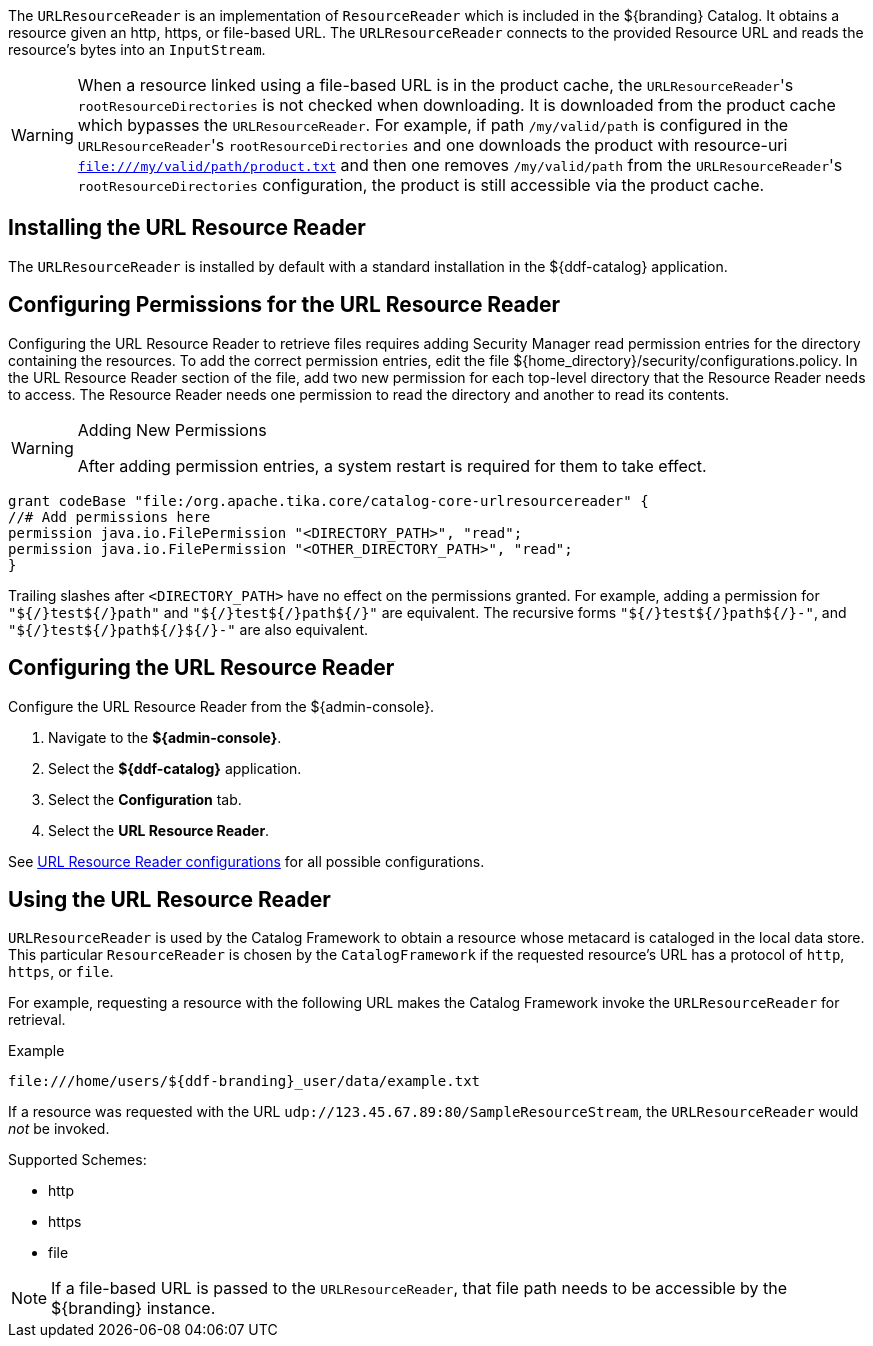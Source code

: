:title: URL Resource Reader
:type: subArchitecture
:status: published
:parent: Resource Readers
:order: 00
:summary: URL Resource Reader.

((({title})))
The `URLResourceReader` is an implementation of `ResourceReader` which is included in the ${branding} Catalog.
It obtains a resource given an http, https, or file-based URL.
The `URLResourceReader` connects to the provided Resource URL and reads the resource's bytes into an `InputStream`.

[WARNING]
====
When a resource linked using a file-based URL is in the product cache, the ``URLResourceReader``'s `rootResourceDirectories` is not checked when downloading.
It is downloaded from the product cache which bypasses the `URLResourceReader`.
For example, if path `/my/valid/path` is configured in the ``URLResourceReader``'s `rootResourceDirectories` and one downloads the product with resource-uri `file:///my/valid/path/product.txt` and then one removes `/my/valid/path` from the ``URLResourceReader``'s `rootResourceDirectories` configuration, the product is still accessible via the product cache.
====

== Installing the URL Resource Reader

The `URLResourceReader` is installed by default with a standard installation in the ${ddf-catalog} application.

== Configuring Permissions for the URL Resource Reader

Configuring the URL Resource Reader to retrieve files requires adding Security Manager read permission entries for the directory containing the resources. To add the correct permission entries, edit the file ${home_directory}/security/configurations.policy. In the URL Resource Reader section of the file, add two new permission for each top-level directory that the Resource Reader needs to access. The Resource Reader needs one permission to read the directory and another to read its contents.

.Adding New Permissions
[WARNING]
====
After adding permission entries, a system restart is required for them to take effect.
====

----
grant codeBase "file:/org.apache.tika.core/catalog-core-urlresourcereader" {
//# Add permissions here
permission java.io.FilePermission "<DIRECTORY_PATH>", "read";
permission java.io.FilePermission "<OTHER_DIRECTORY_PATH>", "read";
}
----

Trailing slashes after `<DIRECTORY_PATH>` have no effect on the permissions granted. For example, adding a permission for `"${/}test${/}path"` and `"${/}test${/}path${/}"` are equivalent. The recursive forms `"${/}test${/}path${/}-"`, and `"${/}test${/}path${/}${/}-"` are also equivalent.

== Configuring the URL Resource Reader

Configure the URL Resource Reader from the ${admin-console}.

. Navigate to the *${admin-console}*.
. Select the *${ddf-catalog}* application.
. Select the *Configuration* tab.
. Select the *URL Resource Reader*.

See <<{reference-prefix}ddf.catalog.resource.impl.URLResourceReader,URL Resource Reader configurations>> for all possible configurations.

== Using the URL Resource Reader

`URLResourceReader` is used by the Catalog Framework to obtain a resource whose metacard is cataloged in the local data store.
This particular `ResourceReader` is chosen by the `CatalogFramework` if the requested resource's URL has a protocol of `http`, `https`, or `file`.

For example, requesting a resource with the following URL makes the Catalog Framework invoke the `URLResourceReader` for retrieval.

.Example
[source,http]
----
file:///home/users/${ddf-branding}_user/data/example.txt
----

If a resource was requested with the URL `udp://123.45.67.89:80/SampleResourceStream`, the `URLResourceReader` would _not_ be invoked.

.Supported Schemes:
* http
* https
* file

[NOTE]
====
If a file-based URL is passed to the `URLResourceReader`, that file path needs to be accessible by the ${branding} instance.
====
